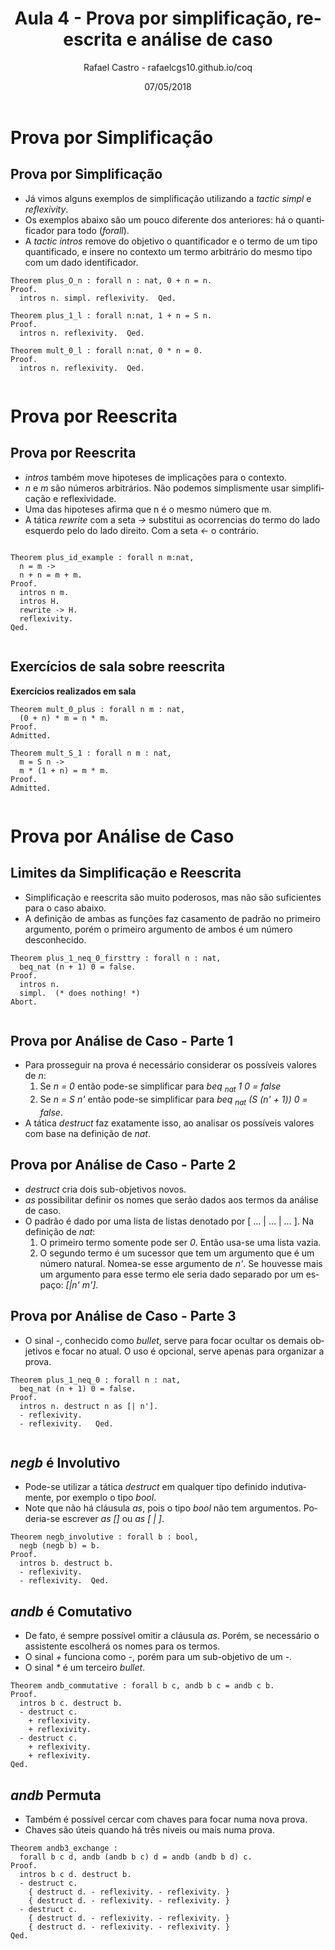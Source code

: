 #+TITLE: Aula 4 - Prova por simplificação, reescrita e análise de caso
#+AUTHOR: Rafael Castro - rafaelcgs10.github.io/coq
#+EMAIL: rafaelcgs10@gmail.com
#+startup: beamer
#+LaTeX_CLASS: beamer
#+HTML_HEAD: <link rel="stylesheet" type="text/css" href="style.css"/>
#+LATEX_HEADER: \usepackage{graphicx, hyperref, udesc, url}
#+OPTIONS:   H:2 toc:nil
#+DATE: 07/05/2018

#+LANGUAGE: pt

* Prova por Simplificação

** Prova por Simplificação
 - Já vimos alguns exemplos de simplificação utilizando a /tactic simpl/ e /reflexivity/.
 - Os exemplos abaixo são um pouco diferente dos anteriores: há o quantificador para todo (/forall/).
 - A /tactic intros/ remove do objetivo o quantificador e o termo de um tipo quantificado, e insere no contexto um termo arbitrário do mesmo tipo com um dado identificador.
#+BEGIN_SRC coq
Theorem plus_O_n : forall n : nat, 0 + n = n.
Proof.
  intros n. simpl. reflexivity.  Qed.
  
Theorem plus_1_l : forall n:nat, 1 + n = S n.
Proof.
  intros n. reflexivity.  Qed.

Theorem mult_0_l : forall n:nat, 0 * n = 0.
Proof.
  intros n. reflexivity.  Qed.

#+END_SRC

* Prova por Reescrita

** Prova por Reescrita
  - /intros/ também move hipoteses de implicações para o contexto.
  - /n/ e /m/ são números arbitrários. Não podemos simplismente usar simplificação e reflexividade.
  - Uma das hipoteses afirma que n é o mesmo número que m.
  - A tática /rewrite/ com a seta /->/ substitui as ocorrencias do termo do lado esquerdo pelo do lado direito. Com a seta /<-/ o contrário.
#+BEGIN_SRC coq

Theorem plus_id_example : forall n m:nat,
  n = m ->
  n + n = m + m.
Proof.
  intros n m.
  intros H.
  rewrite -> H.
  reflexivity.
Qed.

#+END_SRC

** Exercícios de sala sobre reescrita
   
 *Exercícios realizados em sala*

#+BEGIN_SRC coq
Theorem mult_0_plus : forall n m : nat,
  (0 + n) * m = n * m.
Proof.
Admitted.

Theorem mult_S_1 : forall n m : nat,
  m = S n ->
  m * (1 + n) = m * m.
Proof.
Admitted.

#+END_SRC

* Prova por Análise de Caso

** Limites da Simplificação e Reescrita
  - Simplificação e reescrita são muito poderosos, mas não são suficientes para o caso abaixo.
  - A definição de ambas as funções faz casamento de padrão no primeiro argumento, porém o primeiro argumento de ambos é um número desconhecido.

#+BEGIN_SRC coq
Theorem plus_1_neq_0_firsttry : forall n : nat,
  beq_nat (n + 1) 0 = false.
Proof.
  intros n.
  simpl.  (* does nothing! *)
Abort.

#+END_SRC

** Prova por Análise de Caso - Parte 1
  - Para prosseguir na prova é necessário considerar os possíveis valores de /n/:
    1. Se /n = 0/ então pode-se simplificar para /beq _nat 1 0 = false/
    2. Se /n = S n'/ então pode-se simplificar para /beq _nat (S (n' + 1)) 0 = false/.
  - A tática /destruct/ faz exatamente isso, ao analisar os possíveis valores com base na definição de /nat/.

** Prova por Análise de Caso - Parte 2
  - /destruct/ cria dois sub-objetivos novos.
  - /as/ possibilitar definir os nomes que serão dados aos termos da análise de caso.
  - O padrão é dado por uma lista de listas denotado por [ ... | ... | ... ]. Na definição de /nat/:
    1. O primeiro termo somente pode ser /0/. Então usa-se uma lista vazia.
    2. O segundo termo é um sucessor que tem um argumento que é um número natural. Nomea-se esse argumento de /n'/. Se houvesse mais um argumento para esse termo ele seria dado separado por um espaço: /[|n' m']/.

** Prova por Análise de Caso - Parte 3
  - O sinal /-/, conhecido como /bullet/, serve para focar ocultar os demais objetivos e focar no atual. O uso é opcional, serve apenas para organizar a prova.

#+BEGIN_SRC coq
Theorem plus_1_neq_0 : forall n : nat,
  beq_nat (n + 1) 0 = false.
Proof.
  intros n. destruct n as [| n'].
  - reflexivity.
  - reflexivity.   Qed.

#+END_SRC

** /negb/ é Involutivo
  - Pode-se utilizar a tática /destruct/ em qualquer tipo definido indutivamente, por exemplo o tipo /bool/.
  - Note que não há cláusula /as/, pois o tipo /bool/ não tem argumentos. Poderia-se escrever /as []/ ou /as [ | ]/.
#+BEGIN_SRC coq
Theorem negb_involutive : forall b : bool,
  negb (negb b) = b.
Proof.
  intros b. destruct b.
  - reflexivity.
  - reflexivity.  Qed.
#+END_SRC

** /andb/ é Comutativo
  - De fato, é sempre possível omitir a cláusula /as/. Porém, se necessário o assistente escolherá os nomes para os termos.
  - O sinal /+/ funciona como /-/, porém para um sub-objetivo de um /-/.
  - O sinal /*/ é um terceiro /bullet/.
    
#+BEGIN_SRC coq
Theorem andb_commutative : forall b c, andb b c = andb c b.
Proof.
  intros b c. destruct b.
  - destruct c.
    + reflexivity.
    + reflexivity.
  - destruct c.
    + reflexivity.
    + reflexivity.
Qed.
#+END_SRC

** /andb/ Permuta
  - Também é possível cercar com chaves para focar numa nova prova.
  - Chaves são úteis quando há três niveis ou mais numa prova.
    
#+BEGIN_SRC coq
Theorem andb3_exchange :
  forall b c d, andb (andb b c) d = andb (andb b d) c.
Proof.
  intros b c d. destruct b.
  - destruct c.
    { destruct d. - reflexivity. - reflexivity. }
    { destruct d. - reflexivity. - reflexivity. }
  - destruct c.
    { destruct d. - reflexivity. - reflexivity. }
    { destruct d. - reflexivity. - reflexivity. }
Qed.
#+END_SRC
